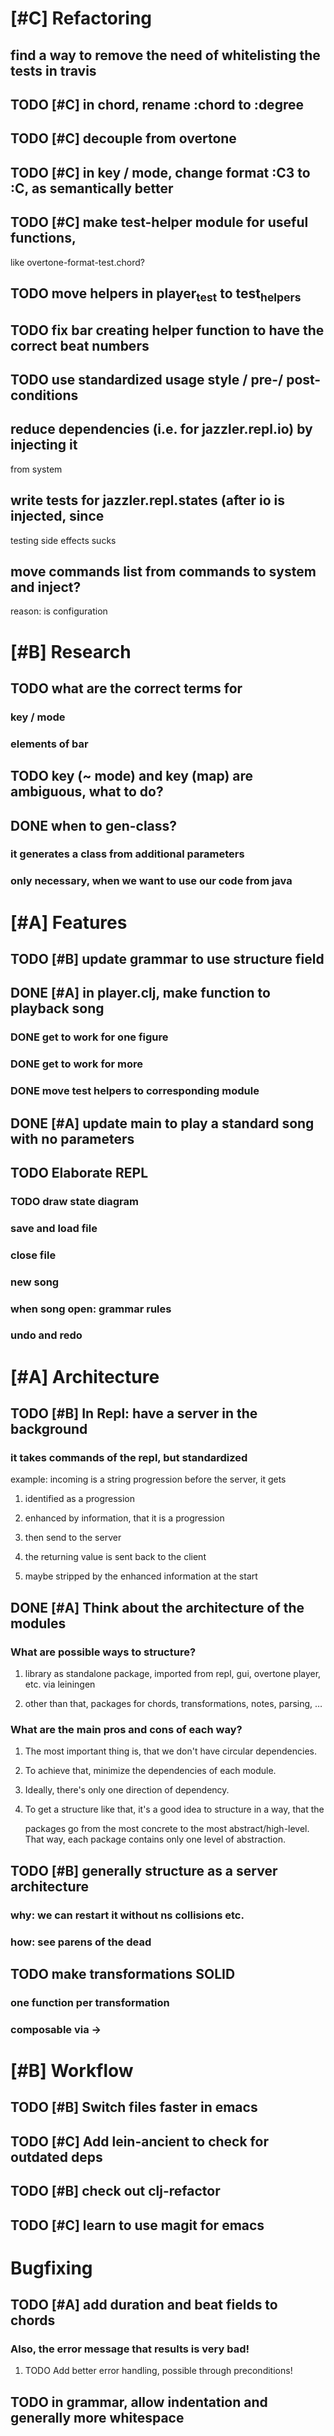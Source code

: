 * [#C] Refactoring
** find a way to remove the need of whitelisting the tests in travis
** TODO [#C] in chord, rename :chord to :degree
** TODO [#C] decouple from overtone
** TODO [#C] in key / mode, change format :C3 to :C, as semantically better
** TODO [#C] make test-helper module for useful functions, 
   like overtone-format-test.chord?
** TODO move helpers in player_test to test_helpers
** TODO fix bar creating helper function to have the correct beat numbers
** TODO use standardized usage style / pre-/ post-conditions
** reduce dependencies (i.e. for jazzler.repl.io) by injecting it 
   from system
** write tests for jazzler.repl.states (after io is injected, since
   testing side effects sucks
** move commands list from commands to system and inject?
   reason: is configuration
* [#B] Research
** TODO what are the correct terms for
*** key / mode
*** elements of bar
** TODO key (~ mode) and key (map) are ambiguous, what to do? 
** DONE when to gen-class?
*** it generates a class from additional parameters
*** only necessary, when we want to use our code from java
* [#A] Features
** TODO [#B] update grammar to use structure field
** DONE [#A] in player.clj, make function to playback song
*** DONE get to work for one figure
*** DONE get to work for more
*** DONE move test helpers to corresponding module
** DONE [#A] update main to play a standard song with no parameters
** TODO Elaborate REPL
*** TODO draw state diagram
*** save and load file
*** close file
*** new song
*** when song open: grammar rules
*** undo and redo
* [#A] Architecture
** TODO [#B] In Repl: have a server in the background
*** it takes commands of the repl, but standardized
    example: incoming is a string progression
    before the server, it gets
**** identified as a progression
**** enhanced by information, that it is a progression
**** then send to the server
**** the returning value is sent back to the client
**** maybe stripped by the enhanced information at the start
** DONE [#A] Think about the architecture of the modules
*** What are possible ways to structure?
**** library as standalone package, imported from repl, gui, overtone player, etc. via leiningen
**** other than that, packages for chords, transformations, notes, parsing, ...
*** What are the main pros and cons of each way?
**** The most important thing is, that we don't have circular dependencies.
**** To achieve that, minimize the dependencies of each module.
**** Ideally, there's only one direction of dependency.
**** To get a structure like that, it's a good idea to structure in a way, that the
     packages go from the most concrete to the most abstract/high-level.
     That way, each package contains only one level of abstraction.
** TODO [#B] generally structure as a server architecture
*** why: we can restart it without ns collisions etc.
*** how: see parens of the dead
** TODO make transformations SOLID
*** one function per transformation
*** composable via ->
* [#B] Workflow
** TODO [#B] Switch files faster in emacs
** TODO [#C] Add lein-ancient to check for outdated deps
** TODO [#B] check out clj-refactor
** TODO [#C] learn to use magit for emacs
* Bugfixing
** TODO [#A] add duration and beat fields to chords
*** Also, the error message that results is very bad!
**** TODO Add better error handling, possible through preconditions!
** TODO in grammar, allow indentation and generally more whitespace
   

